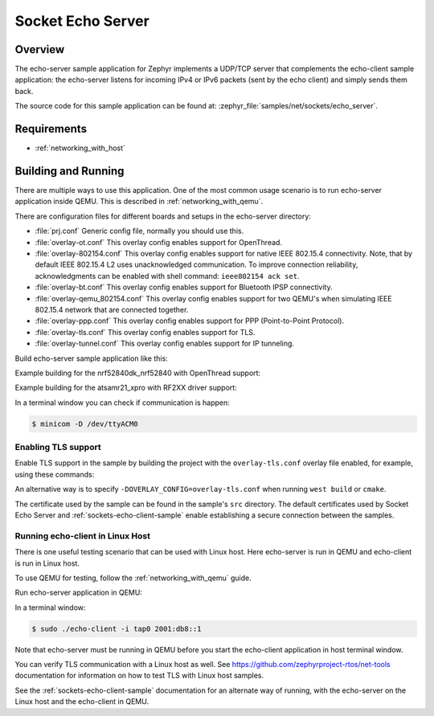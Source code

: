 .. _sockets-echo-server-sample:

Socket Echo Server
##################

Overview
********

The echo-server sample application for Zephyr implements a UDP/TCP server
that complements the echo-client sample application: the echo-server listens
for incoming IPv4 or IPv6 packets (sent by the echo client) and simply sends
them back.

The source code for this sample application can be found at:
:zephyr_file:`samples/net/sockets/echo_server`.

Requirements
************

- :ref:`networking_with_host`

Building and Running
********************

There are multiple ways to use this application. One of the most common
usage scenario is to run echo-server application inside QEMU. This is
described in :ref:`networking_with_qemu`.

There are configuration files for different boards and setups in the
echo-server directory:

- :file:`prj.conf`
  Generic config file, normally you should use this.

- :file:`overlay-ot.conf`
  This overlay config enables support for OpenThread.

- :file:`overlay-802154.conf`
  This overlay config enables support for native IEEE 802.15.4 connectivity.
  Note, that by default IEEE 802.15.4 L2 uses unacknowledged communication. To
  improve connection reliability, acknowledgments can be enabled with shell
  command: ``ieee802154 ack set``.

- :file:`overlay-bt.conf`
  This overlay config enables support for Bluetooth IPSP connectivity.

- :file:`overlay-qemu_802154.conf`
  This overlay config enables support for two QEMU's when simulating
  IEEE 802.15.4 network that are connected together.

- :file:`overlay-ppp.conf`
  This overlay config enables support for PPP (Point-to-Point Protocol).

- :file:`overlay-tls.conf`
  This overlay config enables support for TLS.

- :file:`overlay-tunnel.conf`
  This overlay config enables support for IP tunneling.

Build echo-server sample application like this:

.. zephyr-app-commands::
   :zephyr-app: samples/net/sockets/echo_server
   :board: <board to use>
   :conf: <config file to use>
   :goals: build
   :compact:

Example building for the nrf52840dk_nrf52840 with OpenThread support:

.. zephyr-app-commands::
   :zephyr-app: samples/net/sockets/echo_server
   :host-os: unix
   :board: nrf52840dk_nrf52840
   :conf: "prj.conf overlay-ot.conf"
   :goals: run
   :compact:

Example building for the atsamr21_xpro with RF2XX driver support:

.. zephyr-app-commands::
   :zephyr-app: samples/net/sockets/echo_server
   :host-os: unix
   :board: [atsamr21_xpro | sam4e_xpro | sam_v71_xult]
   :gen-args: -DOVERLAY_CONFIG=overlay-802154.conf
   :goals: build flash
   :compact:

In a terminal window you can check if communication is happen:

.. code-block:: console

    $ minicom -D /dev/ttyACM0

Enabling TLS support
====================

Enable TLS support in the sample by building the project with the
``overlay-tls.conf`` overlay file enabled, for example, using these commands:

.. zephyr-app-commands::
   :zephyr-app: samples/net/sockets/echo_server
   :board: qemu_x86
   :conf: "prj.conf overlay-tls.conf"
   :goals: build
   :compact:

An alternative way is to specify ``-DOVERLAY_CONFIG=overlay-tls.conf`` when
running ``west build`` or ``cmake``.

The certificate used by the sample can be found in the sample's ``src``
directory. The default certificates used by Socket Echo Server and
:ref:`sockets-echo-client-sample` enable establishing a secure connection
between the samples.

Running echo-client in Linux Host
=================================

There is one useful testing scenario that can be used with Linux host.
Here echo-server is run in QEMU and echo-client is run in Linux host.

To use QEMU for testing, follow the :ref:`networking_with_qemu` guide.

Run echo-server application in QEMU:

.. zephyr-app-commands::
   :zephyr-app: samples/net/sockets/echo_server
   :host-os: unix
   :board: qemu_x86
   :goals: run
   :compact:

In a terminal window:

.. code-block:: console

    $ sudo ./echo-client -i tap0 2001:db8::1

Note that echo-server must be running in QEMU before you start the
echo-client application in host terminal window.

You can verify TLS communication with a Linux host as well. See
https://github.com/zephyrproject-rtos/net-tools documentation for information
on how to test TLS with Linux host samples.

See the :ref:`sockets-echo-client-sample` documentation for an alternate
way of running, with the echo-server on the Linux host and the echo-client
in QEMU.
